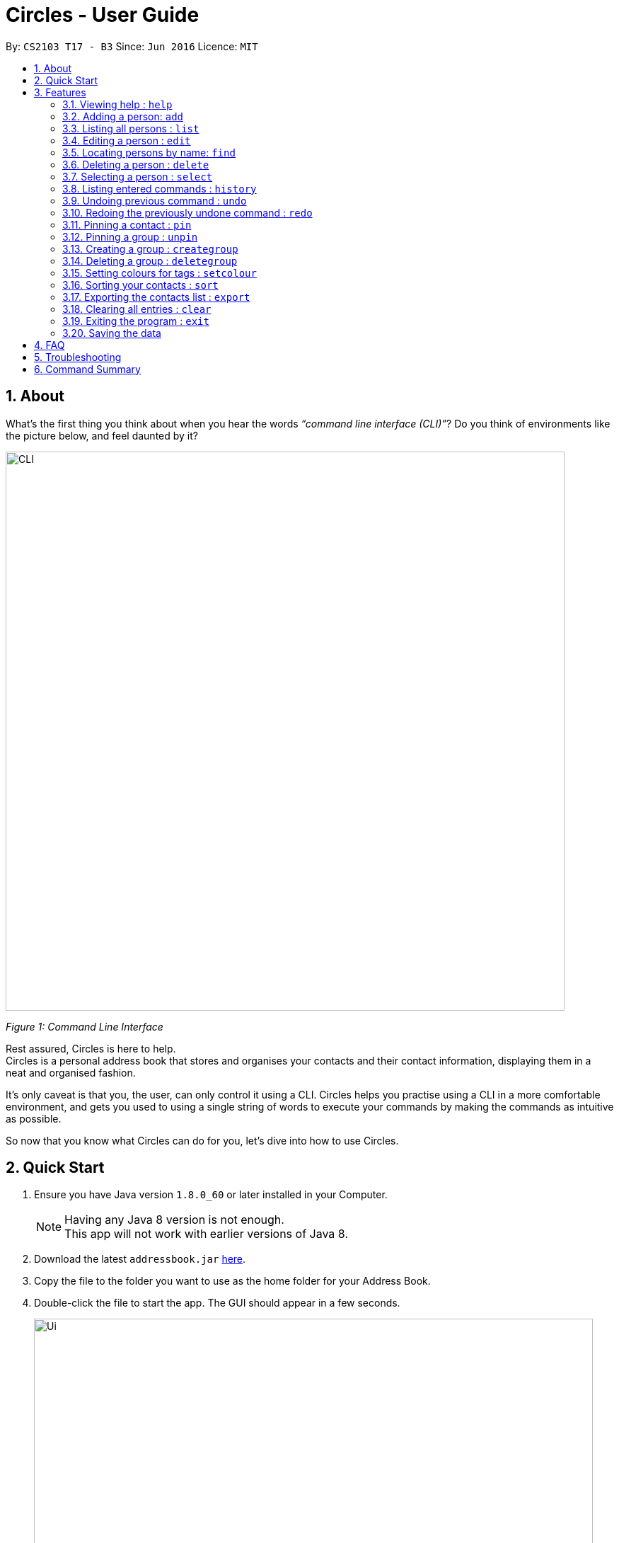 = Circles - User Guide
:toc:
:toc-title:
:toc-placement: preamble
:sectnums:
:imagesDir: images
:stylesDir: stylesheets
:experimental:
ifdef::env-github[]
:tip-caption: :bulb:
:note-caption: :information_source:
endif::[]
:repoURL: https://github.com/CS2103AUG2017-T17-B3/main

By: `CS2103 T17 - B3`      Since: `Jun 2016`      Licence: `MIT`

== About
What’s the first thing you think about when you hear the words _“command line interface (CLI)”_?
Do you think of environments like the picture below, and feel daunted by it?

image::CLI.png[width="790"]
_Figure 1: Command Line Interface_

Rest assured, Circles is here to help. +
Circles is a personal address book that stores and organises your contacts and their contact information,
displaying them in a neat and organised fashion. +

It’s only caveat is that you, the user, can only control it using a CLI. Circles helps you practise using a
CLI in a more comfortable environment, and gets you used to using a single string of words to execute your commands by
making the commands as intuitive as possible. +

So now that you know what Circles can do for you, let’s dive into how to use Circles.


== Quick Start

.  Ensure you have Java version `1.8.0_60` or later installed in your Computer.
+
[NOTE]
Having any Java 8 version is not enough. +
This app will not work with earlier versions of Java 8.
+
.  Download the latest `addressbook.jar` link:{repoURL}/releases[here].
.  Copy the file to the folder you want to use as the home folder for your Address Book.
.  Double-click the file to start the app. The GUI should appear in a few seconds.
+
image::Ui.png[width="790"]
+
.  Type the command in the command box and press kbd:[Enter] to execute it. +
e.g. typing *`help`* and pressing kbd:[Enter] will open the help window.
.  Some example commands you can try:

* *`list`* : lists all contacts
* **`add`**`n/John Doe p/98765432 e/johnd@example.com a/John street, block 123, #01-01` : adds a contact named `John Doe` to the Address Book.
* **`delete`**`3` : deletes the 3rd contact shown in the current list
* *`exit`* : exits the app

.  Refer to the link:#features[Features] section below for details of each command.

== Features

====
*Command Format*

* Words in `UPPER_CASE` are the parameters to be supplied by the user e.g. in `add n/NAME`, `NAME` is a parameter which can be used as `add n/John Doe`.
* Items in square brackets are optional e.g `n/NAME [t/TAG]` can be used as `n/John Doe t/friend` or as `n/John Doe`.
* Items with `…`​ after them can be used multiple times including zero times e.g. `[t/TAG]...` can be used as `{nbsp}` (i.e. 0 times), `t/friend`, `t/friend t/family` etc.
* Parameters can be in any order e.g. if the command specifies `n/NAME p/PHONE_NUMBER`, `p/PHONE_NUMBER n/NAME` is also acceptable.
====

=== Viewing help : `help`
New to Circles? Fret not, you can view  the Circles’ User Guide by using the Help Command: +
Format: `help` +

1. Enter ‘help’ into the command box or press the ‘F1’ key on your keyboard. +
2. Add new window will pop-up, showing the user-guide. (As shown in Figure 2) +

image::Figure2.png[width="790"]
_Figure 2: Circles’ Help Window_

=== Adding a person: `add`
The most important feature for any user of an address book is to add the contacts. To add contacts: +
Format: `add n/NAME p/PHONE_NUMBER e/EMAIL a/ADDRESS [t/TAG]...` +

1. Enter `add n/NAME  p/PHONENUMBER e/EMAIL a/ADDRESS t/TAG` +
_E.g: add n/John Doe p/81234567 e/johnd@gmail.com a/Blk 311, Clementi Ave 2,
#02-25, t/friends t/owesMoney_

2. The following message will appear if the add was successful. (As shown in Figure 3) +
_E.g: New person added: John Doe Phone: 81234567
Email: johnd@gmail.com Address: Blk 311, Clementi Ave 2, #02-25, Tags: [owesMoney][friends]_

image::Figure3.png[width="790"]
_Figure 3: Add Successful Message_


[TIP]
A person can have any number of tags (including 0) +
The parameters for add command can be in any order. +
Entering `n/NAME, p/PHONE’ or ‘p/PHONE, n/NAME` will work as well. +
The tag parameter (t/TAG) can be left empty if there are no tags for the person +
You cannot add the exact same person into the Circles.

=== Listing all persons : `list`
To get a clear view of all the contacts available in your address book, you can simply use the List Command as shown in
Fig 4 below: +
Format: `list all` +

1. Enter `list all` +
2. The following message will appear if there are contacts in the address book. (As shown in Fig 4) +
_E.g: Listed all persons_

image::Figure4.png[width="790"]
_Figure 4: List of Contacts_

=== Editing a person : `edit`

Suppose your new friend, John Doe, has changed his phone number, and you want to update his phone number accordingly. +
Format: `edit INDEX [n/NAME] [p/PHONE] [e/EMAIL] [a/ADDRESS] [t/TAG]...` +

1. Enter `edit INDEX p/NEW_NUMBER` and Circles will update John Doe’s phone number, while the other information remains unchanged. +
_E.g: In Figure 5, the INDEX of John Doe is 6, so you enter_ `edit 6 p/98765432`
2. The following message will appear if the edit was successful. (As shown in Figure 5) +
_E.g: Edited Person: John Doe Phone: 98765432 Email: johnd@gmail.com Address: Blk 311, Clementi Ave 2, #02-25 Tags: [owesMoney][friends]_

image::Figure5.png[width="790"]
_Figure 5: Edit a person's phone number_

****
* Edits the person at the specified `INDEX`. The index refers to the index number shown in the last person listing. The index *must be a positive integer* 1, 2, 3, ...
* At least one of the optional fields must be provided.
* Existing values will be updated to the input values.
* When editing tags, the existing tags of the person will be removed i.e adding of tags is not cumulative.
* You can remove all the person's tags by typing `t/` without specifying any tags after it.
****


[TIP]
The INDEX must be a positive integer greater than 0. +
The tag parameter (t/TAG) can be left empty if there are no tags for the person +
The parameters for edit command can be in any order. Entering `n/NAME, p/PHONE’ or ‘p/PHONE, n/NAME` will work as well. +
You cannot add the exact same person into the Circles.

=== Locating persons by name: `find`

Finding contact card by name is possible even with just their surnames.
Suppose your boss is called Alex Yeoh, but you only remember him by his surname. +
To search for his contact, simply do the following: +

Format: `find KEYWORD [MORE_KEYWORDS]`

1. Enter `find Yeoh` in the input field. Circles will filter out contact cards with text matching “Yeoh”.
2. Contact cards with relevant matching text will be displayed (As shown in Figure 6)

image::Figure6.png[width="790"]
_Figure 6: Result of finding "Yeoh"_ +

****
* The search is case insensitive. e.g `hans` will match `Hans`
* The order of the keywords does not matter. e.g. `Hans Bo` will match `Bo Hans`
* Only the name is searched.
* Only full words will be matched e.g. `Han` will not match `Hans`
* Persons matching at least one keyword will be returned (i.e. `OR` search). e.g. `Hans Bo` will return `Hans Gruber`, `Bo Yang`
****

=== Deleting a person : `delete`

Circles allow you to delete contacts so you can just have the relevant contacts in your address book.
Deletion of contact can be in 2 formats, depending on how many contacts you are deleting. +

[.underline]#For single deletion# +
Format: `delete INDEX` +

1. Enter `list` to view the index of the specific contact
2. Enter `delete 1` to delete 1st person on the list. Results will be as shown in Figure 7 below.

image::Figure7.png[width="790"]
_Figure 7: Deleting a single person_ +

[.underline]#For multiple deletion# +
Format: `delete INDEX, INDEX` +

1. Enter `list` to view the index of the specific contacts.
2. Enter `delete 1, 6` to delete the 1st and 6th persons on the list. More deletions can be added to the command. Results will be as shown in Figure 8 below.

image::Figure8.png[width="790"]
_Figure 8: Deleting multiple people_ +

****
* Deletes the person at the specified `INDEX`.
* The index refers to the index number shown in the most recent listing.
* The index *must be a positive integer* 1, 2, 3, ...
****

=== Selecting a person : `select`

To view any contact’s information, the select command can allow you to choose a specific contact
and look up the contact’s name on google browser. +
Format: `select INDEX` +

1. Enter `select` followed by the index number of the person you wish to select. +
_E.g._ `select 1`
2. Results will be shown in Figure 9 where the browser looks up for the contact’s name.

image::Figure9.png[width="790"]
_Figure 9: Selecting a person_ +

****
* Selects the person and loads the Google search page the person at the specified `INDEX`.
* The index refers to the index number shown in the most recent listing.
* The index *must be a positive integer* `1, 2, 3, ...`
****

=== Listing entered commands : `history`
If you want to retrieve a certain action you did previously or to simply view the past commands executed in
address book, Circles has a function to allow you to do so with just 1 command. +
Format: `history` +

1. Enter `history`.
2. A list of previously entered commands will be generated as shown in Figure 10.

image::Figure10.png[width="790"]
_Figure 10: Showing history of commands entered_ +

[NOTE]
====
Pressing the kbd:[&uarr;] and kbd:[&darr;] arrows will display the previous and next input respectively in the command box.
====

// tag::undoredo[]
=== Undoing previous command : `undo`

Unlike conventional address books that require you to manually delete / edit your mistakes while using the programme,
Circles allows you to undo the previous command. +

For example, you have accidentally deleted an important contact card and would want to retrieve it back. +
Format: `undo` +

1. Enter `undo` to undo a previously entered command
2. Contact card will be restored as shown in Figure 11.

image::Figure11.png[width="790"]
_Figure 11: Undoing a command_ +


[NOTE]
====
Undoable commands: those commands that modify the address book's content (`add`, `delete`, `edit` and `clear`).
_Do note that this function does not work  for Select, Find, List, Sort, Exit commands._
====

=== Redoing the previously undone command : `redo`
Now that you’ve retrieved a contact from the undo command, you realised that it was an incorrect contact
card that you wanted to retrieve and would like to delete it again. Circles can help you to save the trouble by
executing the `redo` function. +
Format: `redo` +

1. Enter `redo` to redo a previously undone command
2. Contact card will be deleted as shown in Figure 12.


image::Figure12.png[width="790"]
_Figure 12: Redoing a command_ +
// end::undoredo[]


=== Pinning a contact : `pin`
Pin important contacts on Circles, such as professors or tutors to contact them easily. +
Format: `pin INDEX`

1. Enter `pin 3` to pin the 3rd person in the contacts list.
2. The pinned contact should now be at the top of the contact list, sorted in alphabetical order.

_Figure XX: Pinning a person_ +


=== Pinning a group : `unpin`
Unpin contacts that are previously pinned on Circles. +
Format: `unpin INDEX`

1. Enter `pin 1` to unpin the 1st person in the contacts list.
2. The unpinned contact should now return to its original position in the contact list, sorted in alphabetical order. +

_Figure XX: Unpinning a person_ +



=== Creating a group : `creategroup`
Creating a group for project work or a group meet-up? You can create a group in Circles in a few simple steps! +
Format: `creategroup n/GROUP_NAME i/INDEX INDEX...`

1. Enter `creategroup n/GROUP_NAME i/INDEX INDEX...` +
_E.g: creategroup n/CS2103 Project i/1 2 3_ +

2. The following message will appear if the creation of group is successful. (as shown in Figure XX) +
_E.g: New group added: CS2103 Project with 3 member(s)_ +

_Figure XX: Creating a group_ +

=== Deleting a group : `deletegroup`
Done with your group project and you have no need for the group anymore? Just delete the group with `deletegroup`! +
Format: `deletegroup INDEX`

1. Enter `deletegroup 1` to delete the 1st group on the Groups list on the right.

_Figure XX: Deleting a group_ +

=== Setting colours for tags : `setcolour`
Circles allows you to differentiate tags from each other by allowing you to manually set colours for you tags. +
Format: `setcolour TAGS COLOUR`

1. Enter `setcolour friends red` to set all the tags `friends` to red in Circles.

_Figure XX: Changing colour for a tag_ +

[TIP]
The colour that you entered here must be one of the colours in our library. +
The suitable colours to be changed are `blue, red, brown, green, black, purple, indigo, gray, chocolate, orange,
aquamarine`.

=== Sorting your contacts : `sort`
The first step to organizing your address book to make it search-friendly is to have your contacts sorted alphabetically.
Circles can do the job for you as well! +
Format: `sort` +

1. Enter `sort name` to sort contacts by name in alphabetical order.
2. Circles will now have your contacts sorted by name and displayed as shown in Figure 13.

image::Figure13.png[width="790"]
_Figure 13: Sorting address book by name_ +

[TIP]
You can sort the address book by phone and email too! Just enter `sort phone` or
`sort email` to sort address book by phone and email respectively

=== Exporting the contacts list : `export`
Format: `export [directory]\[filename].xml` +

Example: `export C:\user\desktop\circles.xml` +

=== Clearing all entries : `clear`
When changing device used for Circles or to start a new address book, you might want to delete all contacts due to
privacy concerns. Instead of manually deleting contacts using the `delete` command,
Circles have a function to allow you to clear the whole address book. +

Format: `clear` +

1. Enter `clear` to clear all contacts.
2. Address book will now be empty as shown in Figure 14.

image::Figure14.png[width="790"]
_Figure 14: Clearing of address book_ +


=== Exiting the program : `exit`

Finally, when you have successfully finished using Circles and want to quit the program,
simply enter `exit`, or go to `File > Exit` from the menu bar to exit the program. +
Format: `exit`

=== Saving the data

Address book data are saved in the hard disk automatically after any command that changes the data. +
There is no need to save manually.

== FAQ

*Q*: How do I transfer my data to another Computer? +
*A*: _Install the app in the other computer and overwrite the empty data file it creates with the file that
contains the data of your previous Address Book folder._

*Q*: How much does it cost to install Circles? +
*A*: _Circles is a free application with no installation fee and additional charges for features._ +

*Q*: How much free space is needed for Circles? +
*A*: _Installation of application will take about 50MB and depending on the amount of contacts saved.
It is recommended to have at least 75MB free._ +

*Q*: Does Circles work on both Windows OS and Mac OS? +
*A*: _Circles can work on both Windows and Mac. For Windows OS, simply download `Circles.exe` .
To install it in Mac OS, download the file_ `Circles.dmg`.

== Troubleshooting

Here are some of the error messages you may encounter when you run Circles. +

[.underline]#*“Unknown Command”*# : You have entered an incorrect command.
Here are some possible ways to fix this error: +
Please do check for any spelling errors. +
Enter `help` to look for all available commands in Circles.

[.underline]#*“Invalid Command Format”*#: You have entered a correct command,
but unfortunately, it seems that you have entered the parameters for the command wrongly.
Here are some possible ways to fix this error: +
Follow the parameters shown in the example from the error message. +
Enter `help` to look at the instructions for command in Circles. +


[.underline]#*“The person index provided is invalid”*#: You may have entered a negative index,
or an index more than the number of persons in the displayed list. +
Here are some possible ways to fix this error: +
Look for the index that you are trying to use, and enter it accordingly.

[.underline]#*“This person already exists in the address book”*#:
You have already added the person in Circles. +
Here are some possible ways to fix this error: +
Enter `list` or `find NAME` to check if you have already added the person.


== Command Summary

* *Add* `add n/NAME p/PHONE_NUMBER e/EMAIL a/ADDRESS [t/TAG]...` +
e.g. `add n/James Ho p/22224444 e/jamesho@example.com a/123, Clementi Rd, 1234665 t/friend t/colleague`
* *Clear* : `clear`
* *Create Group* : `creategroup n/GROUP NAME i/INDEX INDEX...`
e.g. `creategroup n/CS2103 Project i/1 2 3`
* *Delete* : `delete INDEX` + or `delete INDEX, INDEX`
e.g. `delete 3` or `delete 1, 5`
* *Delete Group* : `deletegroup INDEX`
e.g. `deletegroup 1`
* *Edit* : `edit INDEX [n/NAME] [p/PHONE_NUMBER] [e/EMAIL] [a/ADDRESS] [t/TAG]...` +
e.g. `edit 2 n/James Lee e/jameslee@example.com`
* *Find* : `find KEYWORD [MORE_KEYWORDS]` +
e.g. `find James Jake`
* *Sort* : `sort name` , `sort email` and `sort phone`
* *List* : `list`
* *Help* : `help` or kbd:[F1]
* *Pin* : `pin INDEX` +
e.g. `pin 1`
* *Select* : `select INDEX` +
e.g. `select 2`
* *Set Colour*: `setcolour TAGS COLOUR` +
e.g. `setcolour friends red`
* *Unpin* : `unpin INDEX` +
e.g. `unpin 1`
* *History* : `history`
* *Undo* : `undo`
* *Redo* : `redo`
* *Exit* : `exit` or kbd:[F4]


_Last updated on 31th October 2017_
